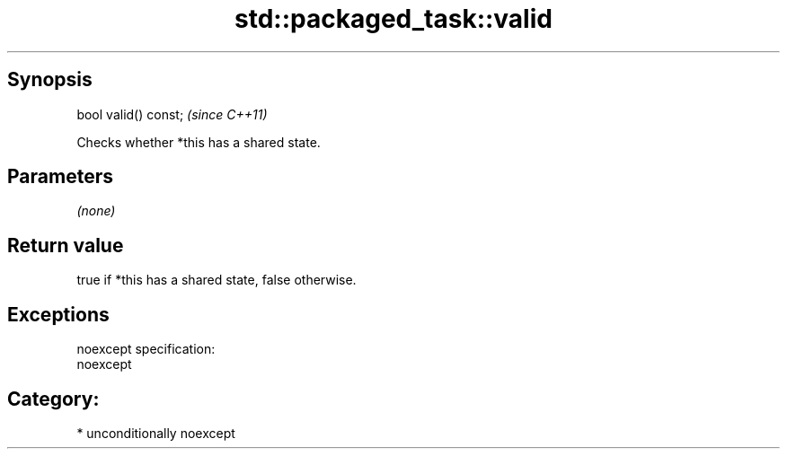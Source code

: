 .TH std::packaged_task::valid 3 "Sep  4 2015" "2.0 | http://cppreference.com" "C++ Standard Libary"
.SH Synopsis
   bool valid() const;  \fI(since C++11)\fP

   Checks whether *this has a shared state.

.SH Parameters

   \fI(none)\fP

.SH Return value

   true if *this has a shared state, false otherwise.

.SH Exceptions

   noexcept specification:
   noexcept
.SH Category:

     * unconditionally noexcept
